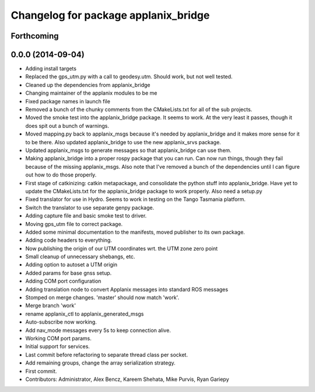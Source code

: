 ^^^^^^^^^^^^^^^^^^^^^^^^^^^^^^^^^^^^^
Changelog for package applanix_bridge
^^^^^^^^^^^^^^^^^^^^^^^^^^^^^^^^^^^^^

Forthcoming
-----------

0.0.0 (2014-09-04)
------------------
* Adding install targets
* Replaced the gps_utm.py with a call to geodesy.utm. Should work, but not
  well tested.
* Cleaned up the dependencies from applanix_bridge
* Changing maintainer of the applanix modules to be me
* Fixed package names in launch file
* Removed a bunch of the chunky comments from the CMakeLists.txt for all
  of the sub projects.
* Moved the smoke test into the applanix_bridge package.
  It seems to work. At the very least it passes, though it does spit out a
  bunch of warnings.
* Moved mapping.py back to applanix_msgs because it's needed by
  applanix_bridge and it makes more sense for it to be there. Also updated
  applanix_bridge to use the new applanix_srvs package.
* Updated applanix_msgs to generate messages so that applanix_bridge can
  use them.
* Making applanix_bridge into a proper rospy package that you can run. Can
  now run things, though they fail because of the missing applanix_msgs.
  Also note that I've removed a bunch of the dependencies until I can
  figure out how to do those properly.
* First stage of catkinizing: catkin metapackage, and consolidate the
  python stuff into applanix_bridge. Have yet to update the CMakeLists.txt
  for the applanix_bridge package to work properly. Also need a setup.py
* Fixed translator for use in Hydro. Seems to work in testing on the Tango
  Tasmania platform.
* Switch the translator to use separate genpy package.
* Adding capture file and basic smoke test to driver.
* Moving gps_utm file to correct package.
* Added some minimal documentation to the manifests, moved publisher to its own package.
* Adding code headers to everything.
* Now publishing the origin of our UTM coordinates wrt. the UTM zone zero point
* Small cleanup of unnecessary shebangs, etc.
* Adding option to autoset a UTM origin
* Added params for base gnss setup.
* Adding COM port configuration
* Adding translation node to convert Applanix messages into standard ROS messages
* Stomped on merge changes. 'master' should now match 'work'.
* Merge branch 'work'
* rename applanix_ctl to applanix_generated_msgs
* Auto-subscribe now working.
* Add nav_mode messages every 5s to keep connection alive.
* Working COM port params.
* Initial support for services.
* Last commit before refactoring to separate thread class per socket.
* Add remaining groups, change the array serialization strategy.
* First commit.
* Contributors: Administrator, Alex Bencz, Kareem Shehata, Mike Purvis, Ryan Gariepy
